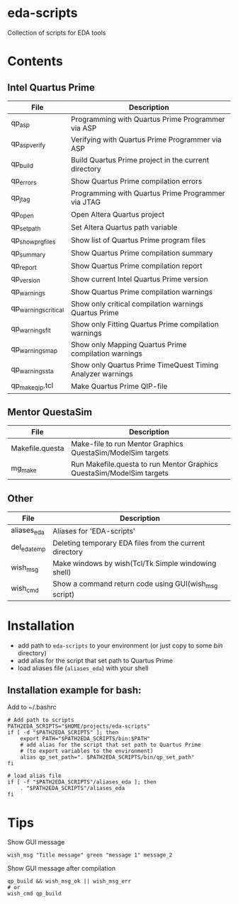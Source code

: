 * eda-scripts
Collection of scripts for EDA tools

* Contents

** Intel Quartus Prime
|----------------------+------------------------------------------------------------|
| File                 | Description                                                |
|----------------------+------------------------------------------------------------|
| qp_asp               | Programming with Quartus Prime Programmer via ASP          |
| qp_asp_verify        | Verifying with Quartus Prime Programmer via ASP            |
| qp_build             | Build Quartus Prime project in the current directory       |
| qp_errors            | Show Quartus Prime compilation errors                      |
| qp_jtag              | Programming with Quartus Prime Programmer via JTAG         |
| qp_open              | Open Altera Quartus project                                |
| qp_set_path          | Set Altera Quartus path variable                           |
| qp_show_prg_files    | Show list of Quartus Prime program files                   |
| qp_summary           | Show Quartus Prime compilation summary                     |
| qp_report            | Show Quartus Prime compilation report                      |
| qp_version           | Show current Intel Quartus Prime version                   |
| qp_warnings          | Show Quartus Prime compilation warnings                    |
| qp_warnings_critical | Show only critical compilation warnings Quartus Prime      |
| qp_warnings_fit      | Show only Fitting Quartus Prime compilation warnings       |
| qp_warnings_map      | Show only Mapping Quartus Prime compilation warnings       |
| qp_warnings_sta      | Show only Quartus Prime TimeQuest Timing Analyzer warnings |
| qp_make_qip.tcl      | Make Quartus Prime QIP-file                                |
|----------------------+------------------------------------------------------------|

** Mentor QuestaSim
|-----------------+-----------------------------------------------------------------------|
| File            | Description                                                           |
|-----------------+-----------------------------------------------------------------------|
| Makefile.questa | Make-file to run Mentor Graphics QuestaSim/ModelSim targets           |
| mg_make         | Run Makefile.questa to run Mentor Graphics QuestaSim/ModelSim targets |
|-----------------+-----------------------------------------------------------------------|

** Other
|--------------+---------------------------------------------------------|
| File         | Description                                             |
|--------------+---------------------------------------------------------|
| aliases_eda  | Aliases for 'EDA-scripts'                               |
| del_eda_temp | Deleting temporary EDA files from the current directory |
| wish_msg     | Make windows by wish(Tcl/Tk Simple windowing shell)     |
| wish_cmd     | Show a command return code using GUI(wish_msg script)   |
|--------------+---------------------------------------------------------|

* Installation

- add path to =eda-scripts= to your environment (or just copy to some /bin/ directory)
- add alias for the script that set path to Quartus Prime
- load aliases file (=aliases_eda=) with your shell

** Installation example for bash:

Add to ~/.bashrc
#+begin_src shell-script
# Add path to scripts
PATH2EDA_SCRIPTS="$HOME/projects/eda-scripts"
if [ -d "$PATH2EDA_SCRIPTS" ]; then
    export PATH="$PATH2EDA_SCRIPTS/bin:$PATH"
    # add alias for the script that set path to Quartus Prime
    # (to export variables to the environment)
    alias qp_set_path=". $PATH2EDA_SCRIPTS/bin/qp_set_path"
fi

# load alias file
if [ -f "$PATH2EDA_SCRIPTS"/aliases_eda ]; then
    . "$PATH2EDA_SCRIPTS"/aliases_eda
fi
#+end_src

* Tips

Show GUI message
#+begin_src shell-script
wish_msg "Title message" green "message 1" message_2
#+end_src

[[./images/wish_msg.png]]

Show GUI message after compilation
#+begin_src shell-script
qp_build && wish_msg_ok || wish_msg_err
# or
wish_cmd qp_build
#+end_src

